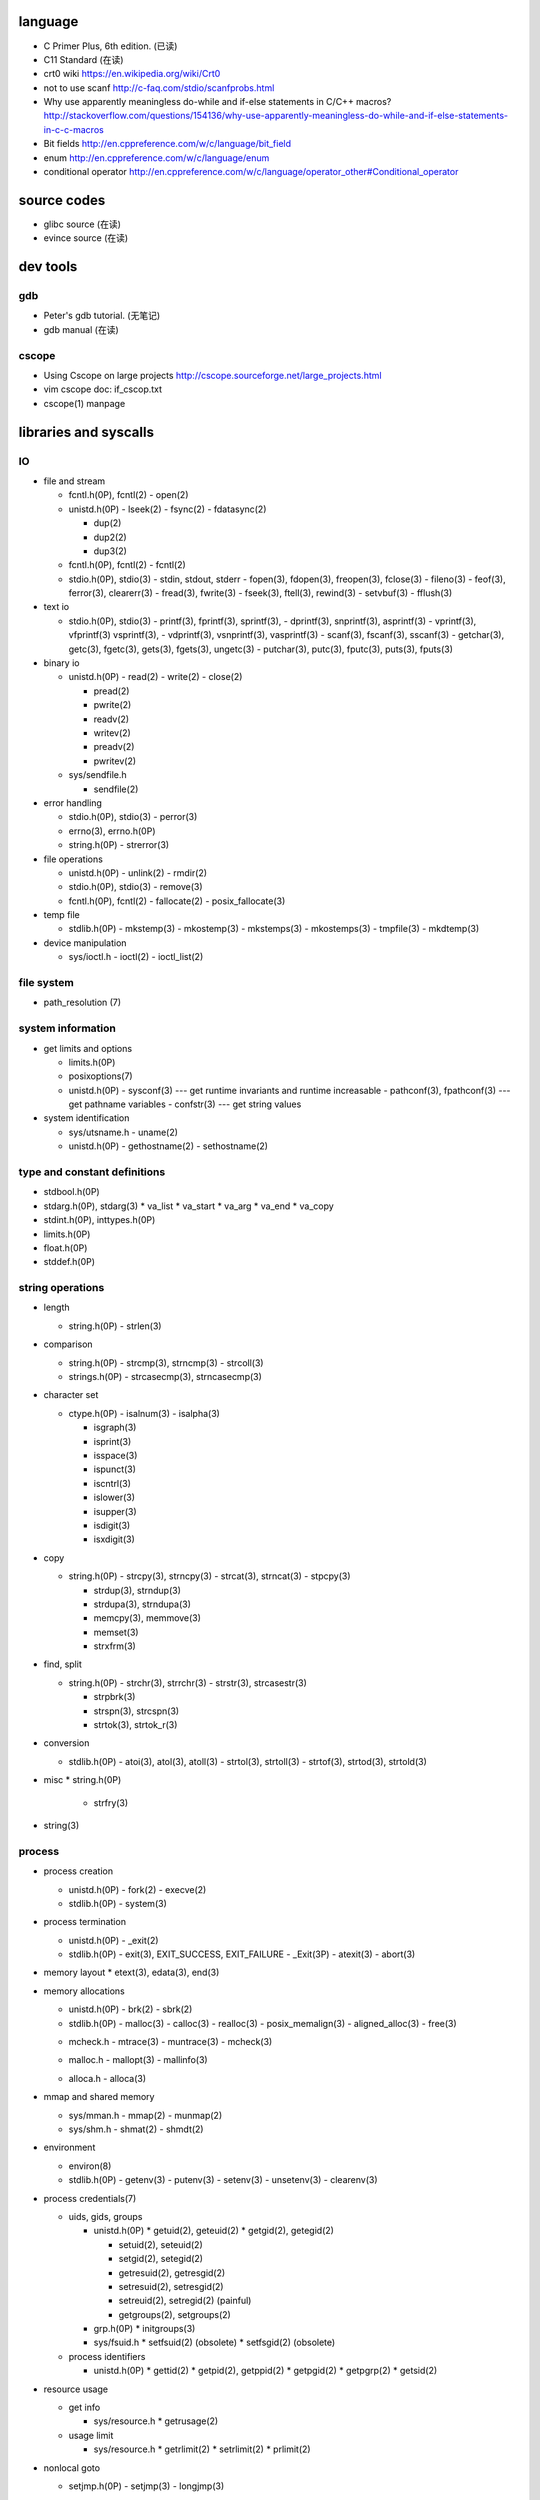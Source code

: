 language
========
- C Primer Plus, 6th edition. (已读)
- C11 Standard (在读)
- crt0 wiki
  https://en.wikipedia.org/wiki/Crt0
- not to use scanf
  http://c-faq.com/stdio/scanfprobs.html
- Why use apparently meaningless do-while and if-else statements in C/C++ macros?
  http://stackoverflow.com/questions/154136/why-use-apparently-meaningless-do-while-and-if-else-statements-in-c-c-macros
- Bit fields
  http://en.cppreference.com/w/c/language/bit_field
- enum
  http://en.cppreference.com/w/c/language/enum
- conditional operator
  http://en.cppreference.com/w/c/language/operator_other#Conditional_operator

source codes
============
- glibc source (在读)
- evince source (在读)

dev tools
=========
gdb
---
- Peter's gdb tutorial. (无笔记)
- gdb manual (在读)

cscope
------
- Using Cscope on large projects
  http://cscope.sourceforge.net/large_projects.html
- vim cscope doc: if_cscop.txt
- cscope(1) manpage

libraries and syscalls
======================
IO
--
- file and stream

  * fcntl.h(0P), fcntl(2)
    - open(2)

  * unistd.h(0P)
    - lseek(2)
    - fsync(2)
    - fdatasync(2)

    - dup(2)
    - dup2(2)
    - dup3(2)

  * fcntl.h(0P), fcntl(2)
    - fcntl(2)

  * stdio.h(0P), stdio(3)
    - stdin, stdout, stderr
    - fopen(3), fdopen(3), freopen(3), fclose(3)
    - fileno(3)
    - feof(3), ferror(3), clearerr(3)
    - fread(3), fwrite(3)
    - fseek(3), ftell(3), rewind(3)
    - setvbuf(3)
    - fflush(3)

- text io

  * stdio.h(0P), stdio(3)
    - printf(3), fprintf(3), sprintf(3),
    - dprintf(3), snprintf(3), asprintf(3)
    - vprintf(3), vfprintf(3) vsprintf(3),
    - vdprintf(3), vsnprintf(3), vasprintf(3)
    - scanf(3), fscanf(3), sscanf(3)
    - getchar(3), getc(3), fgetc(3), gets(3), fgets(3), ungetc(3)
    - putchar(3), putc(3), fputc(3), puts(3), fputs(3)

- binary io

  * unistd.h(0P)
    - read(2)
    - write(2)
    - close(2)

    .. positioned and scattered io

    - pread(2)
    - pwrite(2)
    - readv(2)
    - writev(2)
    - preadv(2)
    - pwritev(2)

  * sys/sendfile.h

    - sendfile(2)

- error handling

  * stdio.h(0P), stdio(3)
    - perror(3)

  * errno(3), errno.h(0P)

  * string.h(0P)
    - strerror(3)

- file operations

  * unistd.h(0P)
    - unlink(2)
    - rmdir(2)

  * stdio.h(0P), stdio(3)
    - remove(3)

  * fcntl.h(0P), fcntl(2)
    - fallocate(2)
    - posix_fallocate(3)

- temp file

  * stdlib.h(0P)
    - mkstemp(3)
    - mkostemp(3)
    - mkstemps(3)
    - mkostemps(3)
    - tmpfile(3)
    - mkdtemp(3)

- device manipulation

  * sys/ioctl.h
    - ioctl(2)
    - ioctl_list(2)

file system
-----------
- path_resolution (7)

system information
------------------
- get limits and options

  * limits.h(0P)

  * posixoptions(7)

  * unistd.h(0P)
    - sysconf(3) --- get runtime invariants and runtime increasable
    - pathconf(3), fpathconf(3) --- get pathname variables
    - confstr(3) --- get string values

- system identification

  * sys/utsname.h
    - uname(2)

  * unistd.h(0P)
    - gethostname(2)
    - sethostname(2)

type and constant definitions
-----------------------------
- stdbool.h(0P)

- stdarg.h(0P), stdarg(3)
  * va_list
  * va_start
  * va_arg
  * va_end
  * va_copy

- stdint.h(0P), inttypes.h(0P)

- limits.h(0P)

- float.h(0P)

- stddef.h(0P)

string operations
-----------------
- length

  * string.h(0P)
    - strlen(3)

- comparison

  * string.h(0P)
    - strcmp(3), strncmp(3)
    - strcoll(3)

  * strings.h(0P)
    - strcasecmp(3), strncasecmp(3)

- character set

  * ctype.h(0P)
    - isalnum(3)
    - isalpha(3)

    - isgraph(3)
    - isprint(3)
    - isspace(3)
    - ispunct(3)

    - iscntrl(3)

    - islower(3)
    - isupper(3)

    - isdigit(3)
    - isxdigit(3)

- copy

  * string.h(0P)
    - strcpy(3), strncpy(3)
    - strcat(3), strncat(3)
    - stpcpy(3)

    - strdup(3), strndup(3)
    - strdupa(3), strndupa(3)

    - memcpy(3), memmove(3)
    - memset(3)

    - strxfrm(3)

- find, split

  * string.h(0P)
    - strchr(3), strrchr(3)
    - strstr(3), strcasestr(3)

    - strpbrk(3)
    - strspn(3), strcspn(3)

    - strtok(3), strtok_r(3)

- conversion

  * stdlib.h(0P)
    - atoi(3), atol(3), atoll(3)
    - strtol(3), strtoll(3)
    - strtof(3), strtod(3), strtold(3)

- misc
  * string.h(0P)
    - strfry(3)

- string(3)

process
-------
- process creation

  * unistd.h(0P)
    - fork(2)
    - execve(2)

  * stdlib.h(0P)
    - system(3)

- process termination

  * unistd.h(0P)
    - _exit(2)

  * stdlib.h(0P)
    - exit(3), EXIT_SUCCESS, EXIT_FAILURE
    - _Exit(3P)
    - atexit(3)
    - abort(3)

- memory layout
  * etext(3), edata(3), end(3)

- memory allocations

  .. allocate and free

  * unistd.h(0P)
    - brk(2)
    - sbrk(2)

  * stdlib.h(0P)
    - malloc(3)
    - calloc(3)
    - realloc(3)
    - posix_memalign(3)
    - aligned_alloc(3)
    - free(3)

  .. debug

  * mcheck.h
    - mtrace(3)
    - muntrace(3)
    - mcheck(3)

  .. malloc tuning and status info

  * malloc.h
    - mallopt(3)
    - mallinfo(3)

  .. stack memory allocation

  * alloca.h
    - alloca(3)

- mmap and shared memory

  * sys/mman.h
    - mmap(2)
    - munmap(2)

  * sys/shm.h
    - shmat(2)
    - shmdt(2)

- environment

  * environ(8)

  * stdlib.h(0P)
    - getenv(3)
    - putenv(3)
    - setenv(3)
    - unsetenv(3)
    - clearenv(3)

- process credentials(7)

  * uids, gids, groups

    - unistd.h(0P)
      * getuid(2), geteuid(2)
      * getgid(2), getegid(2)

      * setuid(2), seteuid(2)
      * setgid(2), setegid(2)

      * getresuid(2), getresgid(2)
      * setresuid(2), setresgid(2)

      * setreuid(2), setregid(2) (painful)

      * getgroups(2), setgroups(2)

    - grp.h(0P)
      * initgroups(3)

    - sys/fsuid.h
      * setfsuid(2) (obsolete)
      * setfsgid(2) (obsolete)

  * process identifiers

    - unistd.h(0P)
      * gettid(2)
      * getpid(2), getppid(2)
      * getpgid(2)
      * getpgrp(2)
      * getsid(2)

- resource usage

  * get info

    - sys/resource.h
      * getrusage(2)

  * usage limit

    - sys/resource.h
      * getrlimit(2)
      * setrlimit(2)
      * prlimit(2)

- nonlocal goto

  * setjmp.h(0P)
    - setjmp(3)
    - longjmp(3)

- process manipulation

  * sys/prctl.h
    - prctl(2)

- pipeline

  * pipeline.h, libpipeline(3)

filesystem
----------
- file status
  * sys/stat.h
    - stat(2)
    - fstat(2)
    - lstat(2)

dynamic library
---------------
- dlfcn.h(0P)
  * dlopen(3)
  * dlclose(3)
  * dlerror(3)
  * dlsym(3)
  * dlvsym(3)

- ltdl.h

cmdline
-------
- argument parsing

  * unistd.h(0P)
    - getopt(3)
    - optarg(3), optind(3), opterr(3), optopt(3)

  * getopt.h
    - getopt_long(3)
    - getopt_long_only(3)

  * stdlib.h(0P)
    - getsubopt(3)

  * argp.h
    - arg_parse

concurrency
-----------
- multiprocessing

  * unistd.h(0P)
    - fork(2)
    - execve(2)

  * sys/wait.h
    - wait(2)
    - waitpid(2)

- multithreading

  * pthread.h(0P)
    - pthread_create(3)
    - pthread_join(3)
    - pthread_exit(3)

interprocess communication
--------------------------
- signal

  * signal.h(0P), signal(2)

    - kill(2)

    - sigemptyset(3)
    - sigfullset(3)
    - sigaddset(3)
    - sigdelset(3)
    - sigismember(3)

    - sigprocmask(2)

- mmap

  * sys/mman.h
    - mmap(2)
    - munmap(2)

- shared memory

  * sys/shm.h
    - shmat(2)
    - shmdt(2)

time
----
- time(7)

- calendar time

  .. get

  * sys/time.h
    - gettimeofday(2) (obsolete)

  * time.h(0P)
    - time(2)

  .. set

  * sys/time.h
    - settimeofday(2) (obsolete)
    - adjtime(3)

  * time.h(0P)
    - stime(2) (obsolete)

- process time

  * sys/time.h
    - times(2)

  * time.h(0P)
    - clock(3)

- time conversion

  * time.h(0P)

    - gmtime(3), gmtime_r(3)
    - localtime(3), localtime_r(3)
    - mktime(3)

    - asctime(3), asctime_r(3) (obsolete)
    - strftime(3), strptime(3)

    - ctime(3), ctime_r(3) (obsolete)

- timezone

  * tzfile(5)

  * time.h(0P)
    - tzset(3)
    - tzname(3)
    - daylight(3)
    - timezone(3)

- RTC

  * rtc(4)

- HRTs

  * time.h(0P)
    - clock_getres(2)
    - clock_gettime(2)
    - clock_settime(2)

* unistd.h(0P)
  - sleep(3)

internationalization
--------------------
- wide character

  * wchar.h(0P)

  * uchar.h

  * wctype.h(0P), wctype(3)

- locale

  * locale(7)

  * locale.h(0P)
    - setlocale(3)
    - localeconv(3)

- iso646.h(0P)

network
-------

network database
~~~~~~~~~~~~~~~~
- transport layer

  * netdb.h(0P)

    - protocols(5)

    - getprotoent(3)
    - setprotent(3)
    - endprotoent(3)

    - getprotobyname(3)
    - getprotobynumber(3)

- application layer

  * netdb.h(0P)

    - services(5)

    - getservent(3)
    - setservent(3)
    - endservent(3)

    - getservbyname(3)
    - getservbyport(3)

socket
~~~~~~
- socket(7)

- create socket

  * sys/socket.h
    - socket(2)

- operation

  .. preparation

  * sys/socket.h

    - connect(2)
    - bind(2)
    - accept(2)

  .. read

  * unistd.h(0P)

    - read(2)

  * sys/socket.h

    - recv(2)
    - recvfrom(2)
    - recvmsg(2)

  .. write

  * unistd.h(0P)

    - write(2)

  * sys/socket.h

    - send(2)
    - sendto(2)
    - sendmsg(2)

- network layer

  * ip(7)

- transport layer

  * udp(7)
  * udplite(7)
  * tcp(7)

- socket option

  * sys/socket.h

    - getsockopt(2)
    - setsockopt(2)

terminal
--------

system administration
---------------------
- reboot

  * unistd.h(0P)
    - reboot(2)

  * sys/reboot.h

- user account system

  * pwd.h(0P)

    .. get one entry

    - getpwnam(3)
    - getpwuid(3)

    .. reentrant version

    - getpwnam_r(3)
    - getpwuid_r(3)

    .. iterate all entries

    - getpwent(3)
    - setpwent(3)
    - endpwent(3)

    .. reentrant version

    - getpwent_r(3)
    - fgetpwent_r(3)

  * grp.h(0P)

    .. get one entry

    - getgrnam(3)
    - getgrgid(3)

    .. reentrant version

    - getgrnam_r(3)
    - getgrgid_r(3)

    .. iterate all entries

    - getgrent(3)
    - setgrent(3)
    - endgwent(3)

    .. reentrant version

    - getpwent_r(3)
    - fgetpwent_r(3)

  * shadow.h(3)
    - getspnam(3)
    - getspnam_r(3)

    - getspent(3)
    - getspent_r(3)
    - setspent(3)
    - endspent(3)

    - fgetspent(3)
    - fgetspent_r(3)
    - sgetspent(3)
    - sgetspent_r(3)

    - putspent(3)

    - lckpwdf(3)
    - ulckpwdf(3)

encryption
----------
- crypt.h

  * crypt(3)

math
----
- complex.h(0P), complex(7)

- math.h(0P)
  * pow(3), isnan(3), isinf(3), fabs(3), sqrt(3)

- tgmath.h(0P)

encryption
----------
- unistd.h(0P)
  * crypt(3)

- crypt.h
  * crypt_r(3)
  * crypt_data

algorithms
----------
- sorting

  * stdlib.h(0P)
    - qsort(3)

glibc mechanisms
----------------
- library feature set

  * feature_test_macros(7)

  * gnu/libc-version.h
    - gnu_get_libc_version(3)
    - gnu_get_libc_release(3)

- POSIX safety

  * attributes(7)

- generalized name resolution -- Name Service Switch (NSS)

  * nsswitch.conf(5)

- random number

  * stdlib.h(0P)
    - rand(3)
    - srand(3)
    - RAND_MAX

  * linux/random.h
    - urandom(4)
    - random(4)

- assertion
  * assert.h(0P)
    - assert(3)
